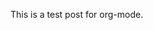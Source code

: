 #+BEGIN_COMMENT
.. title: org
.. slug: org
.. date: 2021-09-29 12:43:27 UTC+08:00
.. tags: test
.. category: 
.. link: 
.. description: 
.. type: text

#+END_COMMENT

This is a test post for org-mode.
